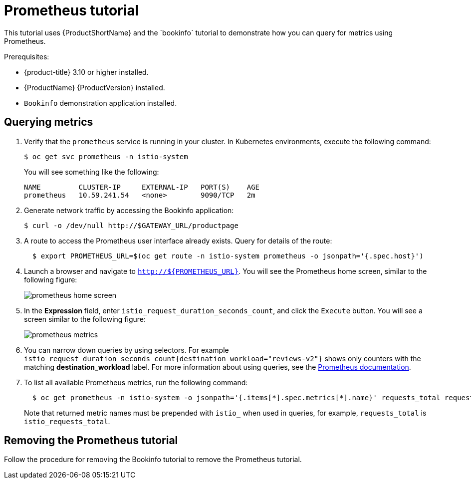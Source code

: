 [[prometheus-tutorial]]
= Prometheus tutorial
////
TODO
Need a short overview of Prometheus.
////
This tutorial uses {ProductShortName} and the `bookinfo` tutorial to demonstrate how you can query for metrics using Prometheus.

Prerequisites:

* {product-title} 3.10 or higher installed.
* {ProductName} {ProductVersion} installed.
* `Bookinfo` demonstration application installed.

[[querying-metrics]]
== Querying metrics

. Verify that the `prometheus` service is running in your cluster. In Kubernetes environments, execute the following command:
+
```
$ oc get svc prometheus -n istio-system
```
+
You will see something like the following:
+
```
NAME         CLUSTER-IP     EXTERNAL-IP   PORT(S)    AGE
prometheus   10.59.241.54   <none>        9090/TCP   2m
```
+
. Generate network traffic by accessing the Bookinfo application:
+
```
$ curl -o /dev/null http://$GATEWAY_URL/productpage
```
+
. A route to access the Prometheus user interface already exists. Query for details of the route:
+
```
  $ export PROMETHEUS_URL=$(oc get route -n istio-system prometheus -o jsonpath='{.spec.host}')
```
+
. Launch a browser and navigate to  `http://${PROMETHEUS_URL}`. You will see the Prometheus home screen, similar to the following figure:
+
image::prometheus-home-screen.png[]
+
. In the *Expression* field, enter `istio_request_duration_seconds_count`, and click the `Execute` button. You will see a screen similar to the following figure:
+
image::prometheus-metrics.png[]
+
. You can narrow down queries by using selectors. For example `istio_request_duration_seconds_count{destination_workload="reviews-v2"}`  shows only counters with the matching *destination_workload* label. For more information about using queries, see the link:https://prometheus.io/docs/prometheus/latest/querying/basics/#instant-vector-selectors[Prometheus documentation].
+
. To list all available Prometheus metrics, run the following command:
+
```
  $ oc get prometheus -n istio-system -o jsonpath='{.items[*].spec.metrics[*].name}' requests_total request_duration_seconds request_bytes response_bytes tcp_sent_bytes_total tcp_received_bytes_total
```
Note that returned metric names must be prepended with `istio_` when used in queries, for example,  `requests_total` is `istio_requests_total`.

[[removing-prometheus-tutorial]]
== Removing the Prometheus tutorial

Follow the procedure for removing the Bookinfo tutorial to remove the Prometheus tutorial.
